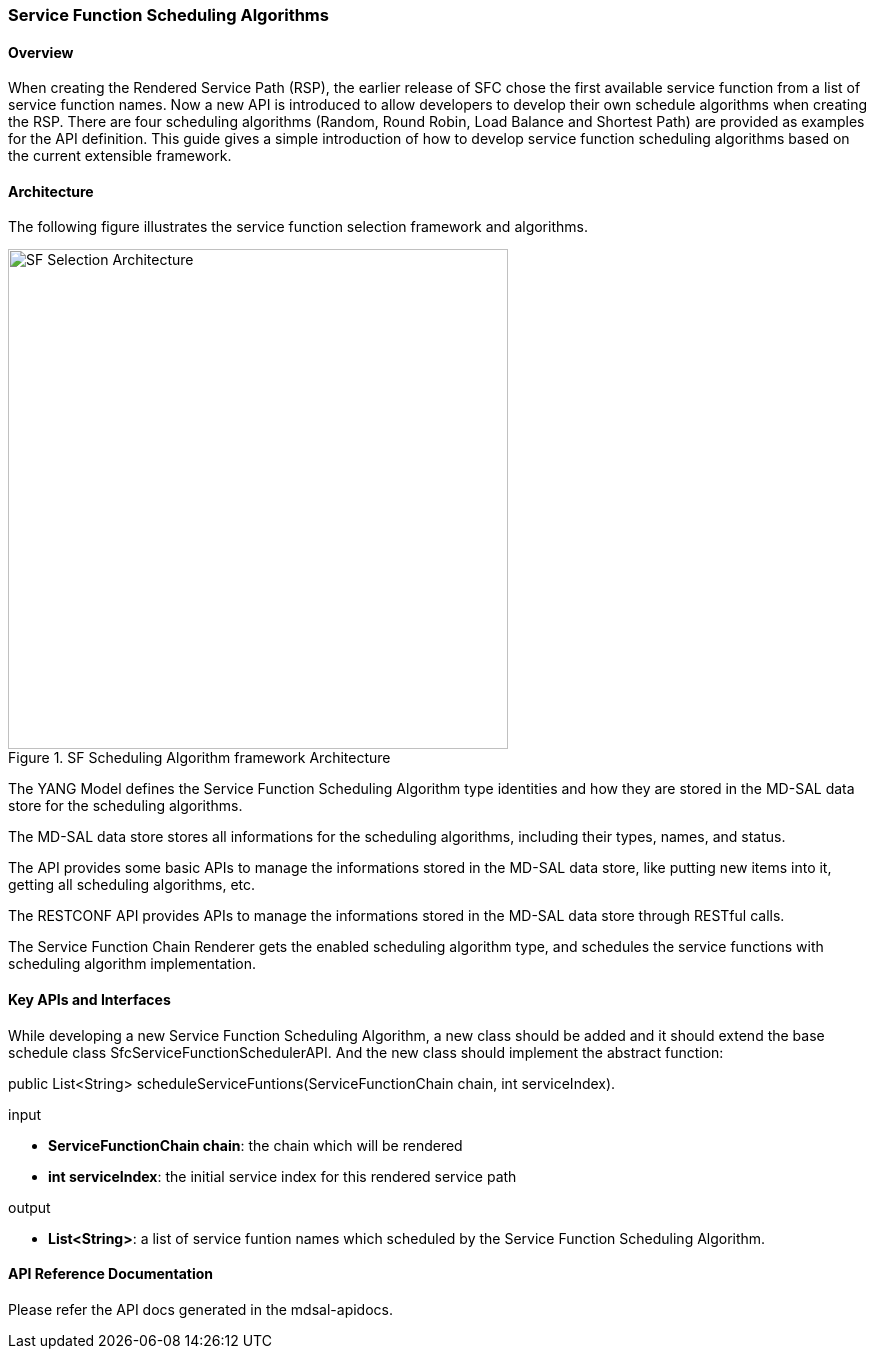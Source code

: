 === Service Function Scheduling Algorithms

==== Overview
When creating the Rendered Service Path (RSP), the earlier release of SFC
chose the first available service function from a list of service function
names. Now a new API is introduced to allow developers to develop their own
schedule algorithms when creating the RSP. There are four scheduling algorithms
(Random, Round Robin, Load Balance and Shortest Path) are provided as examples
for the API definition. This guide gives a simple introduction of how to develop
service function scheduling algorithms based on the current extensible framework.

==== Architecture
The following figure illustrates the service function selection framework and
algorithms.

.SF Scheduling Algorithm framework Architecture
image::sfc-sf-selection-arch.png["SF Selection Architecture",width=500]

The YANG Model defines the Service Function Scheduling Algorithm type
identities and how they are stored in the MD-SAL data store for the scheduling
algorithms.

The MD-SAL data store stores all informations for the scheduling algorithms,
including their types, names, and status.

The API provides some basic APIs to manage the informations stored in the
MD-SAL data store, like putting new items into it, getting all scheduling
algorithms, etc.

The RESTCONF API provides APIs to manage the informations stored in the MD-SAL
data store through RESTful calls.

The Service Function Chain Renderer gets the enabled scheduling algorithm type,
and schedules the service functions with scheduling algorithm implementation.

==== Key APIs and Interfaces
While developing a new Service Function Scheduling Algorithm, a new class
should be added and it should extend the base schedule class
SfcServiceFunctionSchedulerAPI. And the new class should implement the abstract
function:

+public List<String> scheduleServiceFuntions(ServiceFunctionChain chain, int serviceIndex)+.

.input
* *+ServiceFunctionChain chain+*: the chain which will be rendered
* *+int serviceIndex+*: the initial service index for this rendered service path

.output
* *+List<String>+*: a list of service funtion names which scheduled by the
Service Function Scheduling Algorithm.

==== API Reference Documentation
Please refer the API docs generated in the mdsal-apidocs.
